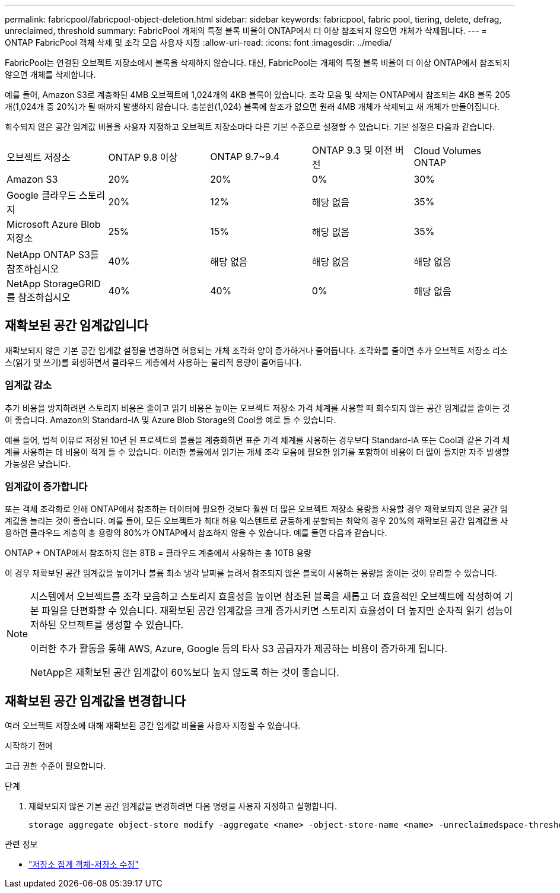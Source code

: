 ---
permalink: fabricpool/fabricpool-object-deletion.html 
sidebar: sidebar 
keywords: fabricpool, fabric pool, tiering, delete, defrag, unreclaimed, threshold 
summary: FabricPool 개체의 특정 블록 비율이 ONTAP에서 더 이상 참조되지 않으면 개체가 삭제됩니다. 
---
= ONTAP FabricPool 객체 삭제 및 조각 모음 사용자 지정
:allow-uri-read: 
:icons: font
:imagesdir: ../media/


[role="lead"]
FabricPool는 연결된 오브젝트 저장소에서 블록을 삭제하지 않습니다. 대신, FabricPool는 개체의 특정 블록 비율이 더 이상 ONTAP에서 참조되지 않으면 개체를 삭제합니다.

예를 들어, Amazon S3로 계층화된 4MB 오브젝트에 1,024개의 4KB 블록이 있습니다. 조각 모음 및 삭제는 ONTAP에서 참조되는 4KB 블록 205개(1,024개 중 20%)가 될 때까지 발생하지 않습니다. 충분한(1,024) 블록에 참조가 없으면 원래 4MB 개체가 삭제되고 새 개체가 만들어집니다.

회수되지 않은 공간 임계값 비율을 사용자 지정하고 오브젝트 저장소마다 다른 기본 수준으로 설정할 수 있습니다. 기본 설정은 다음과 같습니다.

|===


| 오브젝트 저장소 | ONTAP 9.8 이상 | ONTAP 9.7~9.4 | ONTAP 9.3 및 이전 버전 | Cloud Volumes ONTAP 


 a| 
Amazon S3
 a| 
20%
 a| 
20%
 a| 
0%
 a| 
30%



 a| 
Google 클라우드 스토리지
 a| 
20%
 a| 
12%
 a| 
해당 없음
 a| 
35%



 a| 
Microsoft Azure Blob 저장소
 a| 
25%
 a| 
15%
 a| 
해당 없음
 a| 
35%



 a| 
NetApp ONTAP S3를 참조하십시오
 a| 
40%
 a| 
해당 없음
 a| 
해당 없음
 a| 
해당 없음



 a| 
NetApp StorageGRID를 참조하십시오
 a| 
40%
 a| 
40%
 a| 
0%
 a| 
해당 없음

|===


== 재확보된 공간 임계값입니다

재확보되지 않은 기본 공간 임계값 설정을 변경하면 허용되는 개체 조각화 양이 증가하거나 줄어듭니다. 조각화를 줄이면 추가 오브젝트 저장소 리소스(읽기 및 쓰기)를 희생하면서 클라우드 계층에서 사용하는 물리적 용량이 줄어듭니다.



=== 임계값 감소

추가 비용을 방지하려면 스토리지 비용은 줄이고 읽기 비용은 높이는 오브젝트 저장소 가격 체계를 사용할 때 회수되지 않는 공간 임계값을 줄이는 것이 좋습니다. Amazon의 Standard-IA 및 Azure Blob Storage의 Cool을 예로 들 수 있습니다.

예를 들어, 법적 이유로 저장된 10년 된 프로젝트의 볼륨을 계층화하면 표준 가격 체계를 사용하는 경우보다 Standard-IA 또는 Cool과 같은 가격 체계를 사용하는 데 비용이 적게 들 수 있습니다. 이러한 볼륨에서 읽기는 개체 조각 모음에 필요한 읽기를 포함하여 비용이 더 많이 들지만 자주 발생할 가능성은 낮습니다.



=== 임계값이 증가합니다

또는 객체 조각화로 인해 ONTAP에서 참조하는 데이터에 필요한 것보다 훨씬 더 많은 오브젝트 저장소 용량을 사용할 경우 재확보되지 않은 공간 임계값을 늘리는 것이 좋습니다. 예를 들어, 모든 오브젝트가 최대 허용 익스텐트로 균등하게 분할되는 최악의 경우 20%의 재확보된 공간 임계값을 사용하면 클라우드 계층의 총 용량의 80%가 ONTAP에서 참조하지 않을 수 있습니다. 예를 들면 다음과 같습니다.

ONTAP + ONTAP에서 참조하지 않는 8TB = 클라우드 계층에서 사용하는 총 10TB 용량

이 경우 재확보된 공간 임계값을 높이거나 볼륨 최소 냉각 날짜를 늘려서 참조되지 않은 블록이 사용하는 용량을 줄이는 것이 유리할 수 있습니다.

[NOTE]
====
시스템에서 오브젝트를 조각 모음하고 스토리지 효율성을 높이면 참조된 블록을 새롭고 더 효율적인 오브젝트에 작성하여 기본 파일을 단편화할 수 있습니다. 재확보된 공간 임계값을 크게 증가시키면 스토리지 효율성이 더 높지만 순차적 읽기 성능이 저하된 오브젝트를 생성할 수 있습니다.

이러한 추가 활동을 통해 AWS, Azure, Google 등의 타사 S3 공급자가 제공하는 비용이 증가하게 됩니다.

NetApp은 재확보된 공간 임계값이 60%보다 높지 않도록 하는 것이 좋습니다.

====


== 재확보된 공간 임계값을 변경합니다

여러 오브젝트 저장소에 대해 재확보된 공간 임계값 비율을 사용자 지정할 수 있습니다.

.시작하기 전에
고급 권한 수준이 필요합니다.

.단계
. 재확보되지 않은 기본 공간 임계값을 변경하려면 다음 명령을 사용자 지정하고 실행합니다.
+
[source, cli]
----
storage aggregate object-store modify -aggregate <name> -object-store-name <name> -unreclaimedspace-threshold <%> (0%-99%)
----


.관련 정보
* link:https://docs.netapp.com/us-en/ontap-cli/storage-aggregate-object-store-modify.html["저장소 집계 객체-저장소 수정"^]

